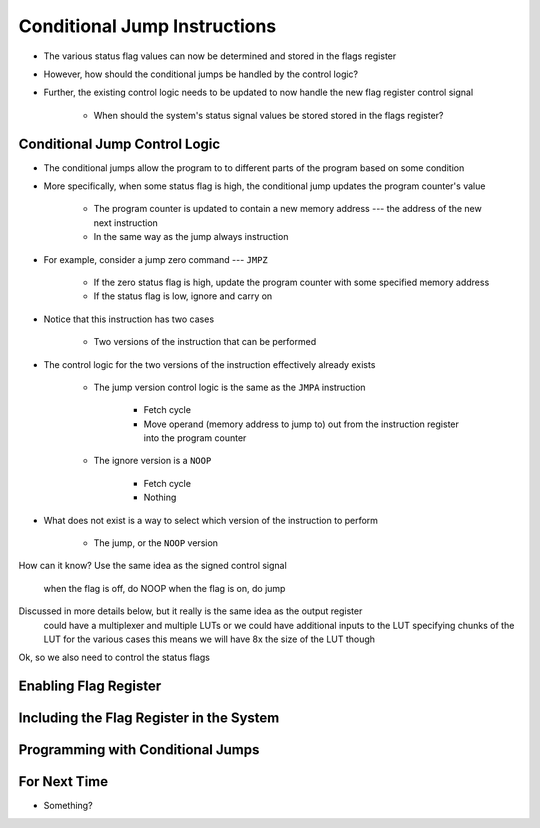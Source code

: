 =============================
Conditional Jump Instructions
=============================

* The various status flag values can now be determined and stored in the flags register
* However, how should the conditional jumps be handled by the control logic?
* Further, the existing control logic needs to be updated to now handle the new flag register control signal

    * When should the system's status signal values be stored stored in the flags register?



Conditional Jump Control Logic
==============================

* The conditional jumps allow the program to to different parts of the program based on some condition
* More specifically, when some status flag is high, the conditional jump updates the program counter's value

    * The program counter is updated to contain a new memory address --- the address of the new next instruction
    * In the same way as the jump always instruction


* For example, consider a jump zero command --- ``JMPZ``

    * If the zero status flag is high, update the program counter with some specified memory address
    * If the status flag is low, ignore and carry on


* Notice that this instruction has two cases

    * Two versions of the instruction that can be performed


* The control logic for the two versions of the instruction effectively already exists

    * The jump version control logic is the same as the ``JMPA`` instruction

        * Fetch cycle
        * Move operand (memory address to jump to) out from the instruction register into the program counter

    * The ignore version is a ``NOOP``

        * Fetch cycle
        * Nothing


* What does not exist is a way to select which version of the instruction to perform

    * The jump, or the ``NOOP`` version






How can it know?
Use the same idea as the signed control signal
    when the flag is off, do NOOP
    when the flag is on, do jump


Discussed in more details below, but it really is the same idea as the output register
    could have a multiplexer and multiple LUTs
    or we could have additional inputs to the LUT specifying chunks of the LUT for the various cases
    this means we will have 8x the size of the LUT though


Ok, so we also need to control the status flags


Enabling Flag Register
======================



Including the Flag Register in the System
=========================================



Programming with Conditional Jumps
==================================



For Next Time
=============

* Something?



